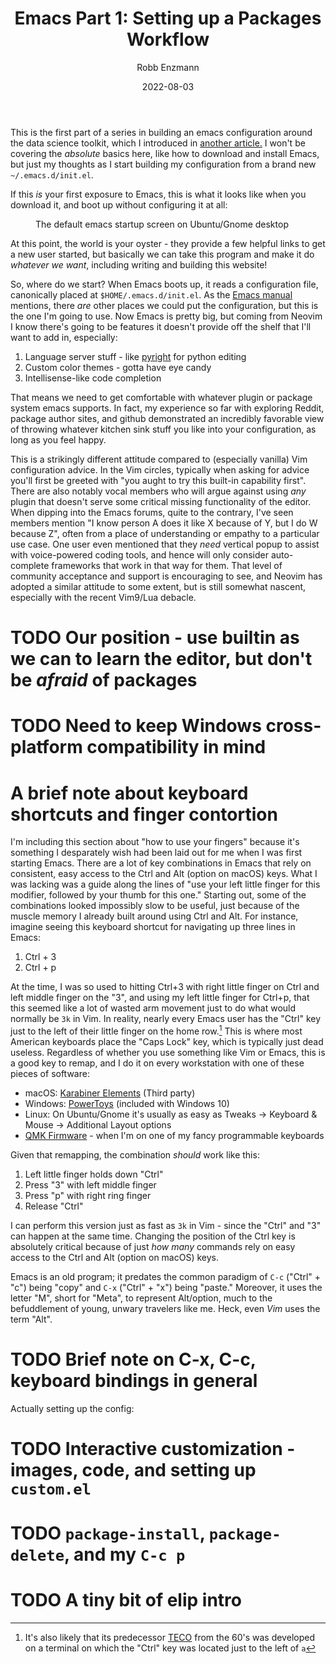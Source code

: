 #+title: Emacs Part 1: Setting up a Packages Workflow
#+author: Robb Enzmann
#+date: 2022-08-03
#+startup: inlineimages

This is the first part of a series in building an emacs configuration
around the data science toolkit, which I introduced in [[https://robbmann.io/posts/004_emacs_start][another
article.]]  I won't be covering the /absolute/ basics here, like how to
download and install Emacs, but just my thoughts as I start building
my configuration from a brand new =~/.emacs.d/init.el=.

If this /is/ your first exposure to Emacs, this is what it looks like
when you download it, and boot up without configuring it at all:

#+CAPTION: The default emacs startup screen on Ubuntu/Gnome desktop
#+attr_html: :width 500px
#+attr_latex: :width 500px
[[./default-emacs.png]]

At this point, the world is your oyster - they provide a few helpful
links to get a new user started, but basically we can take this
program and make it do /whatever we want/, including writing and
building this website!

So, where do we start?  When Emacs boots up, it reads a configuration
file, canonically placed at =$HOME/.emacs.d/init.el=.  As the [[https://www.gnu.org/software/emacs/manual/html_node/emacs/Init-File.html][Emacs
manual]] mentions, there /are/ other places we could put the
configuration, but this is the one I'm going to use.  Now Emacs is
pretty big, but coming from Neovim I know there's going to be features
it doesn't provide off the shelf that I'll want to add in, especially:

1. Language server stuff - like [[https://github.com/microsoft/pyright][pyright]] for python editing
2. Custom color themes - gotta have eye candy
3. Intellisense-like code completion

That means we need to get comfortable with whatever plugin or package
system emacs supports.  In fact, my experience so far with exploring
Reddit, package author sites, and github demonstrated an incredibly
favorable view of throwing whatever kitchen sink stuff you like into
your configuration, as long as you feel happy.

This is a strikingly different attitude compared to (especially
vanilla) Vim configuration advice. In the Vim circles, typically when
asking for advice you'll first be greeted with "you aught to try this
built-in capability first".  There are also notably vocal members who
will argue against using /any/ plugin that doesn't serve some critical
missing functionality of the editor.  When dipping into the Emacs
forums, quite to the contrary, I've seen members mention "I know
person A does it like X because of Y, but I do W because Z", often
from a place of understanding or empathy to a particular use case.
One user even mentioned that they /need/ vertical popup to assist with
voice-powered coding tools, and hence will only consider auto-complete
frameworks that work in that way for them.  That level of community
acceptance and support is encouraging to see, and Neovim has adopted a
similar attitude to some extent, but is still somewhat nascent,
especially with the recent Vim9/Lua debacle.


* TODO Our position - use builtin as we can to learn the editor, but don't be /afraid/ of packages
* TODO Need to keep Windows cross-platform compatibility in mind

* A brief note about keyboard shortcuts and finger contortion

I'm including this section about "how to use your fingers" because
it's something I desparately wish had been laid out for me when I was
first starting Emacs.  There are a lot of key combinations in Emacs
that rely on consistent, easy access to the Ctrl and Alt (option on
macOS) keys.  What I was lacking was a guide along the lines of "use
your left little finger for this modifier, followed by your thumb for this one."
Starting out, some of the combinations looked impossibly slow to be useful, just because
of the muscle memory I already built around using Ctrl and Alt. For instance, imagine
seeing this keyboard shortcut for navigating up three lines in Emacs:

1. Ctrl + 3
2. Ctrl + p

At the time, I was so used to hitting Ctrl+3 with right little finger
on Ctrl and left middle finger on the "3", and using my left little
finger for Ctrl+p, that this seemed like a lot of wasted arm movement
just to do what would normally be =3k= in Vim.  In reality, nearly
every Emacs user has the "Ctrl" key just to the left of their little
finger on the home row.[fn:TECO]  This is where most American keyboards place
the "Caps Lock" key, which is typically just dead useless.  Regardless
of whether you use something like Vim or Emacs, this is a good key to
remap, and I do it on every workstation with one of these pieces
of software:

+ macOS: [[https://karabiner-elements.pqrs.org/][Karabiner Elements]] (Third party)
+ Windows: [[https://docs.microsoft.com/en-us/windows/powertoys/keyboard-manager][PowerToys]] (included with Windows 10)
+ Linux: On Ubuntu/Gnome it's usually as easy as Tweaks -> Keyboard &
  Mouse -> Additional Layout options
+ [[https://qmk.fm/][QMK Firmware]] - when I'm on one of my fancy programmable keyboards

Given that remapping, the combination /should/ work like this:

1. Left little finger holds down "Ctrl"
2. Press "3" with left middle finger
3. Press "p" with right ring finger
4. Release "Ctrl"

I can perform this version just as fast as =3k= in Vim - since the
"Ctrl" and "3" can happen at the same time.  Changing the position of
the Ctrl key is absolutely critical because of just /how many/
commands rely on easy access to the Ctrl and Alt (option on macOS)
keys.

Emacs is an old program; it predates the common paradigm of =C-c=
("Ctrl" + "c") being "copy" and =C-x= ("Ctrl" + "x") being "paste."
Moreover, it uses the letter "M", short for "Meta", to represent
Alt/option, much to the befuddlement of young, unwary travelers like
me.  Heck, even /Vim/ uses the term "Alt".



* TODO Brief note on C-x, C-c, keyboard bindings in general

Actually setting up the config:

* TODO Interactive customization - images, code, and setting up =custom.el=
* TODO =package-install=, =package-delete=, and my =C-c p=
* TODO A tiny bit of elip intro

[fn:TECO] It's also likely that its predecessor [[https://en.wikipedia.org/wiki/TECO_(text_editor)][TECO]] from the 60's was
developed on a terminal on which the "Ctrl" key was located just to
the left of =a=
